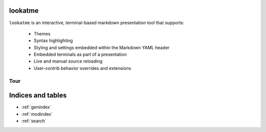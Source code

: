 .. lookatme documentation master file, created by
   sphinx-quickstart on Mon Dec  2 06:35:10 2019.
   You can adapt this file completely to your liking, but it should at least
   contain the root `toctree` directive.

lookatme
========

``lookatme`` is an interactive, terminal-based markdown presentation tool that
supports:

  * Themes
  * Syntax highlighting
  * Styling and settings embedded within the Markdown YAML header
  * Embedded terminals as part of a presentation
  * Live and manual source reloading
  * User-contrib behavior overrides and extensions

Tour
----

.. image:: _static/lookatme_tour.gif
  :width: 800
  :alt: Tour Gif


Indices and tables
==================

* :ref:`genindex`
* :ref:`modindex`
* :ref:`search`
